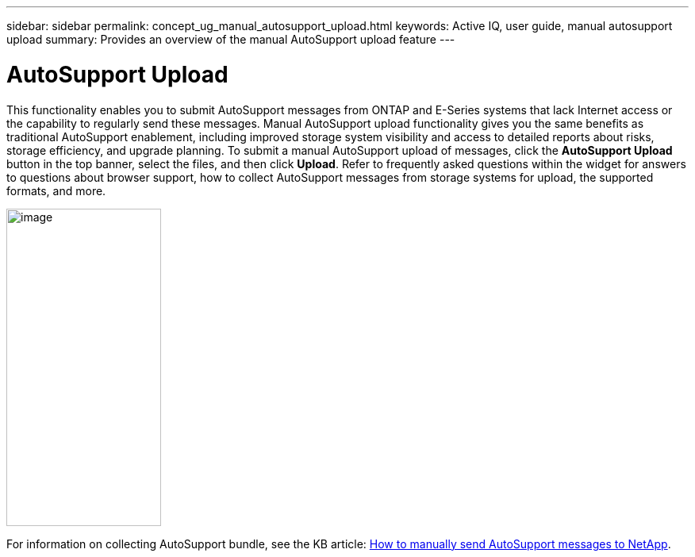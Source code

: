---
sidebar: sidebar
permalink: concept_ug_manual_autosupport_upload.html
keywords: Active IQ, user guide, manual autosupport upload
summary: Provides an overview of the manual AutoSupport upload feature
---

= AutoSupport Upload
:hardbreaks:
:nofooter:
:icons: font
:linkattrs:
:imagesdir: ./media/UserGuide

This functionality enables you to submit AutoSupport messages from ONTAP and E-Series systems that lack Internet access or the capability to regularly send these messages. Manual AutoSupport upload functionality gives you the same benefits as traditional AutoSupport enablement, including improved storage system visibility and access to detailed reports about risks, storage efficiency, and upgrade planning. To submit a manual AutoSupport upload of messages, click the *AutoSupport Upload* button in the top banner, select the files, and then click *Upload*. Refer to frequently asked questions within the widget for answers to questions about browser support, how to collect AutoSupport messages from storage systems for upload, the supported formats, and more.

image:left_drop_down_menu.png[image,width=195,height=400]

For information on collecting AutoSupport bundle, see the KB article: https://kb.netapp.com/app/answers/answer_view/a_id/1029812/loc/en_US[How to manually send AutoSupport messages to NetApp^].
